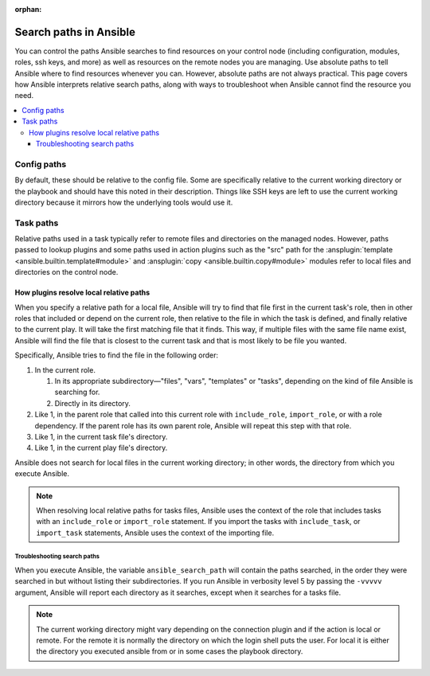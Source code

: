 :orphan:

***********************
Search paths in Ansible
***********************

You can control the paths Ansible searches to find resources on your control node (including configuration, modules, roles, ssh keys, and more) as well as resources on the remote nodes you are managing. Use absolute paths to tell Ansible where to find resources whenever you can. However, absolute paths are not always practical. This page covers how Ansible interprets relative search paths, along with ways to troubleshoot when Ansible cannot find the resource you need.

.. contents::
   :local:

Config paths
============

By default, these should be relative to the config file. Some are specifically relative to the current working directory or the playbook and should have this noted in their description. Things like SSH keys are left to use the current working directory because it mirrors how the underlying tools would use it.

.. _playbook_task_paths:

Task paths
==========

Relative paths used in a task typically refer to remote files and directories on the managed nodes. However, paths passed to lookup plugins and some paths used in action plugins such as the "src" path for the :ansplugin:`template <ansible.builtin.template#module>` and :ansplugin:`copy <ansible.builtin.copy#module>` modules refer to local files and directories on the control node.

How plugins resolve local relative paths
----------------------------------------

When you specify a relative path for a local file, Ansible will try to find that file first in the current task's role, then in other roles that included or depend on the current role, then relative to the file in which the task is defined, and finally relative to the current play. It will take the first matching file that it finds. This way, if multiple files with the same file name exist, Ansible will find the file that is closest to the current task and that is most likely to be file you wanted.

Specifically, Ansible tries to find the file in the following order:

1. In the current role.

   1. In its appropriate subdirectory—"files", "vars", "templates" or "tasks", depending on the kind of file Ansible is searching for.
   2. Directly in its directory.
   
2. Like 1, in the parent role that called into this current role with ``include_role``, ``import_role``, or with a role dependency. If the parent role has its own parent role, Ansible will repeat this step with that role.
3. Like 1, in the current task file's directory.
4. Like 1, in the current play file's directory.

Ansible does not search for local files in the current working directory; in other words, the directory from which you execute Ansible.

.. note:: When resolving local relative paths for tasks files, Ansible uses the context of the role that includes tasks with an ``include_role`` or ``import_role`` statement. If you import the tasks with ``include_task``, or ``import_task`` statements, Ansible uses the context of the importing file.

Troubleshooting search paths
^^^^^^^^^^^^^^^^^^^^^^^^^^^^

When you execute Ansible, the variable ``ansible_search_path`` will contain the paths searched, in the order they were searched in but without listing their subdirectories. If you run Ansible in verbosity level 5 by passing the ``-vvvvv`` argument, Ansible will report each directory as it searches, except when it searches for a tasks file.


.. note::  The current working directory might vary depending on the connection plugin and if the action is local or remote. For the remote it is normally the directory on which the login shell puts the user. For local it is either the directory you executed ansible from or in some cases the playbook directory.

